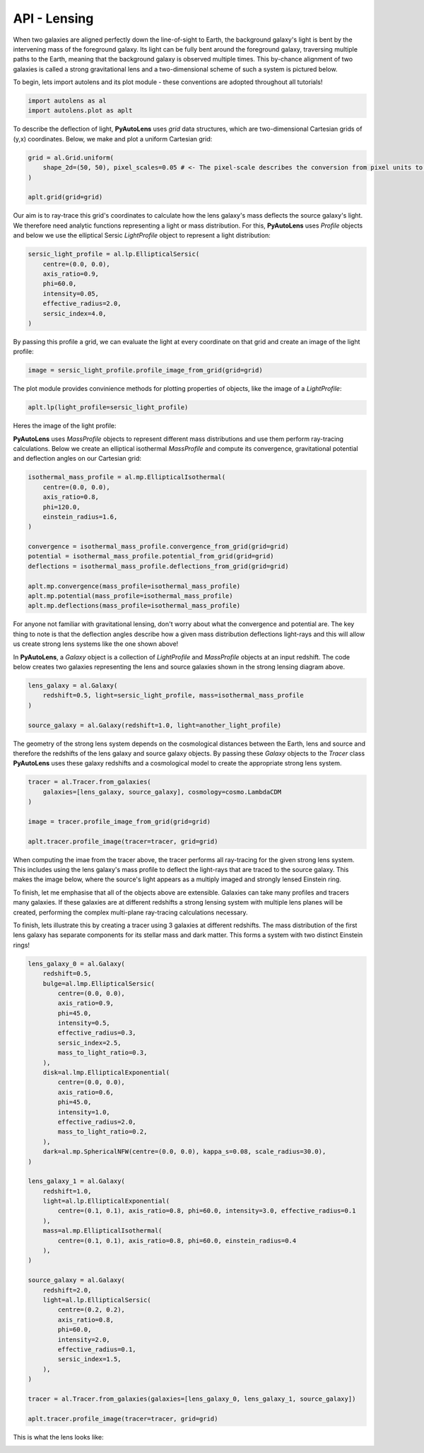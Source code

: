 .. _api:

API - Lensing
-------------

When two galaxies are aligned perfectly down the line-of-sight to Earth, the background galaxy's light is bent by the
intervening mass of the foreground galaxy. Its light can be fully bent around the foreground galaxy, traversing multiple
paths to the Earth, meaning that the background galaxy is observed multiple times. This by-chance alignment of two
galaxies is called a strong gravitational lens and a two-dimensional scheme of such a system is pictured below.



To begin, lets import autolens and its plot module - these conventions are adopted throughout all tutorials!

.. code-block:: bash

   import autolens as al
   import autolens.plot as aplt

To describe the deflection of light, **PyAutoLens** uses *grid* data structures, which are two-dimensional
Cartesian grids of (y,x) coordinates. Below, we make and plot a uniform Cartesian grid:

.. code-block:: bash

    grid = al.Grid.uniform(
        shape_2d=(50, 50), pixel_scales=0.05 # <- The pixel-scale describes the conversion from pixel units to arc-seconds.
    )

    aplt.grid(grid=grid)

.. image:: https://raw.githubusercontent.com/Jammy2211/PyAutoLens/master/docs/images/grid.png
  :width: 400
  :alt: Alternative text

Our aim is to ray-trace this grid's coordinates to calculate how the lens galaxy's mass deflects the source galaxy's
light. We therefore need analytic functions representing a light or mass distribution. For this, **PyAutoLens** uses
*Profile* objects and below we use the elliptical Sersic *LightProfile* object to represent a light distribution:

.. code-block:: bash

    sersic_light_profile = al.lp.EllipticalSersic(
        centre=(0.0, 0.0),
        axis_ratio=0.9,
        phi=60.0,
        intensity=0.05,
        effective_radius=2.0,
        sersic_index=4.0,
    )

By passing this profile a grid, we can evaluate the light at every coordinate on that grid and create an image
of the light profile:

.. code-block:: bash

    image = sersic_light_profile.profile_image_from_grid(grid=grid)

The plot module provides convinience methods for plotting properties of objects, like the image of a *LightProfile*:

.. code-block:: bash

    aplt.lp(light_profile=sersic_light_profile)

Heres the image of the light profile:

.. image:: https://raw.githubusercontent.com/Jammy2211/PyAutoLens/master/docs/images/sersic_light_profile.png
  :width: 400
  :alt: Alternative text

**PyAutoLens** uses *MassProfile* objects to represent different mass distributions and use them perform ray-tracing
calculations. Below we create an elliptical isothermal *MassProfile* and compute its convergence, gravitational
potential and deflection angles on our Cartesian grid:

.. code-block:: bash

    isothermal_mass_profile = al.mp.EllipticalIsothermal(
        centre=(0.0, 0.0),
        axis_ratio=0.8,
        phi=120.0,
        einstein_radius=1.6,
    )

    convergence = isothermal_mass_profile.convergence_from_grid(grid=grid)
    potential = isothermal_mass_profile.potential_from_grid(grid=grid)
    deflections = isothermal_mass_profile.deflections_from_grid(grid=grid)

    aplt.mp.convergence(mass_profile=isothermal_mass_profile)
    aplt.mp.potential(mass_profile=isothermal_mass_profile)
    aplt.mp.deflections(mass_profile=isothermal_mass_profile)

.. image:: https://raw.githubusercontent.com/Jammy2211/PyAutoLens/master/docs/images/isothermal_mass_profile_convergence.png
  :width: 400
  :alt: Alternative text

.. image:: https://raw.githubusercontent.com/Jammy2211/PyAutoLens/master/docs/images/isothermal_mass_profile_potential.png
  :width: 400
  :alt: Alternative text

.. image:: https://raw.githubusercontent.com/Jammy2211/PyAutoLens/master/docs/images/isothermal_mass_profile_deflections_y.png
  :width: 400
  :alt: Alternative text

.. image:: https://raw.githubusercontent.com/Jammy2211/PyAutoLens/master/docs/images/isothermal_mass_profile_deflections_x.png
  :width: 400
  :alt: Alternative text

For anyone not familiar with gravitational lensing, don't worry about what the convergence and potential are. The key
thing to note is that the deflection angles describe how a given mass distribution deflections light-rays and this
will allow us create strong lens systems like the one shown above!

In **PyAutoLens**, a *Galaxy* object is a collection of *LightProfile* and *MassProfile* objects at an input redshift.
The code below creates two galaxies representing the lens and source galaxies shown in the strong lensing diagram above.

.. code-block:: bash

   lens_galaxy = al.Galaxy(
       redshift=0.5, light=sersic_light_profile, mass=isothermal_mass_profile
   )

   source_galaxy = al.Galaxy(redshift=1.0, light=another_light_profile)

The geometry of the strong lens system depends on the cosmological distances between the Earth, lens and source and
therefore the redshifts of the lens galaxy and source galaxy objects. By passing these *Galaxy* objects to the
*Tracer* class **PyAutoLens** uses these galaxy redshifts and a cosmological model to create the appropriate strong
lens system.

.. code-block:: bash

    tracer = al.Tracer.from_galaxies(
        galaxies=[lens_galaxy, source_galaxy], cosmology=cosmo.LambdaCDM
    )

    image = tracer.profile_image_from_grid(grid=grid)

    aplt.tracer.profile_image(tracer=tracer, grid=grid)

When computing the imae from the tracer above, the tracer performs all ray-tracing for the given strong lens system.
This includes using the lens galaxy's mass profile to deflect the light-rays that are traced to the source galaxy.
This makes the image below, where the source's light appears as a multiply imaged and strongly lensed Einstein ring.

.. image:: https://raw.githubusercontent.com/Jammy2211/PyAutoLens/master/docs/images/tracer_image.png
  :width: 400
  :alt: Alternative text

To finish, let me emphasise that all of the objects above are extensible. Galaxies can take many profiles and tracers
many galaxies. If these galaxies are at different redshifts a strong lensing system with multiple lens planes will be
created, performing the complex multi-plane ray-tracing calculations necessary.

To finish, lets illustrate this by creating a tracer using 3 galaxies at different redshifts. The mass distribution
of the first lens galaxy has separate components for its stellar mass and dark matter. This forms a system with two
distinct Einstein rings!

.. code-block:: bash

    lens_galaxy_0 = al.Galaxy(
        redshift=0.5,
        bulge=al.lmp.EllipticalSersic(
            centre=(0.0, 0.0),
            axis_ratio=0.9,
            phi=45.0,
            intensity=0.5,
            effective_radius=0.3,
            sersic_index=2.5,
            mass_to_light_ratio=0.3,
        ),
        disk=al.lmp.EllipticalExponential(
            centre=(0.0, 0.0),
            axis_ratio=0.6,
            phi=45.0,
            intensity=1.0,
            effective_radius=2.0,
            mass_to_light_ratio=0.2,
        ),
        dark=al.mp.SphericalNFW(centre=(0.0, 0.0), kappa_s=0.08, scale_radius=30.0),
    )

    lens_galaxy_1 = al.Galaxy(
        redshift=1.0,
        light=al.lp.EllipticalExponential(
            centre=(0.1, 0.1), axis_ratio=0.8, phi=60.0, intensity=3.0, effective_radius=0.1
        ),
        mass=al.mp.EllipticalIsothermal(
            centre=(0.1, 0.1), axis_ratio=0.8, phi=60.0, einstein_radius=0.4
        ),
    )

    source_galaxy = al.Galaxy(
        redshift=2.0,
        light=al.lp.EllipticalSersic(
            centre=(0.2, 0.2),
            axis_ratio=0.8,
            phi=60.0,
            intensity=2.0,
            effective_radius=0.1,
            sersic_index=1.5,
        ),
    )

    tracer = al.Tracer.from_galaxies(galaxies=[lens_galaxy_0, lens_galaxy_1, source_galaxy])

    aplt.tracer.profile_image(tracer=tracer, grid=grid)

This is what the lens looks like:

.. image:: https://raw.githubusercontent.com/Jammy2211/PyAutoLens/master/docs/images/complex_lens.png
  :width: 400
  :alt: Alternative text